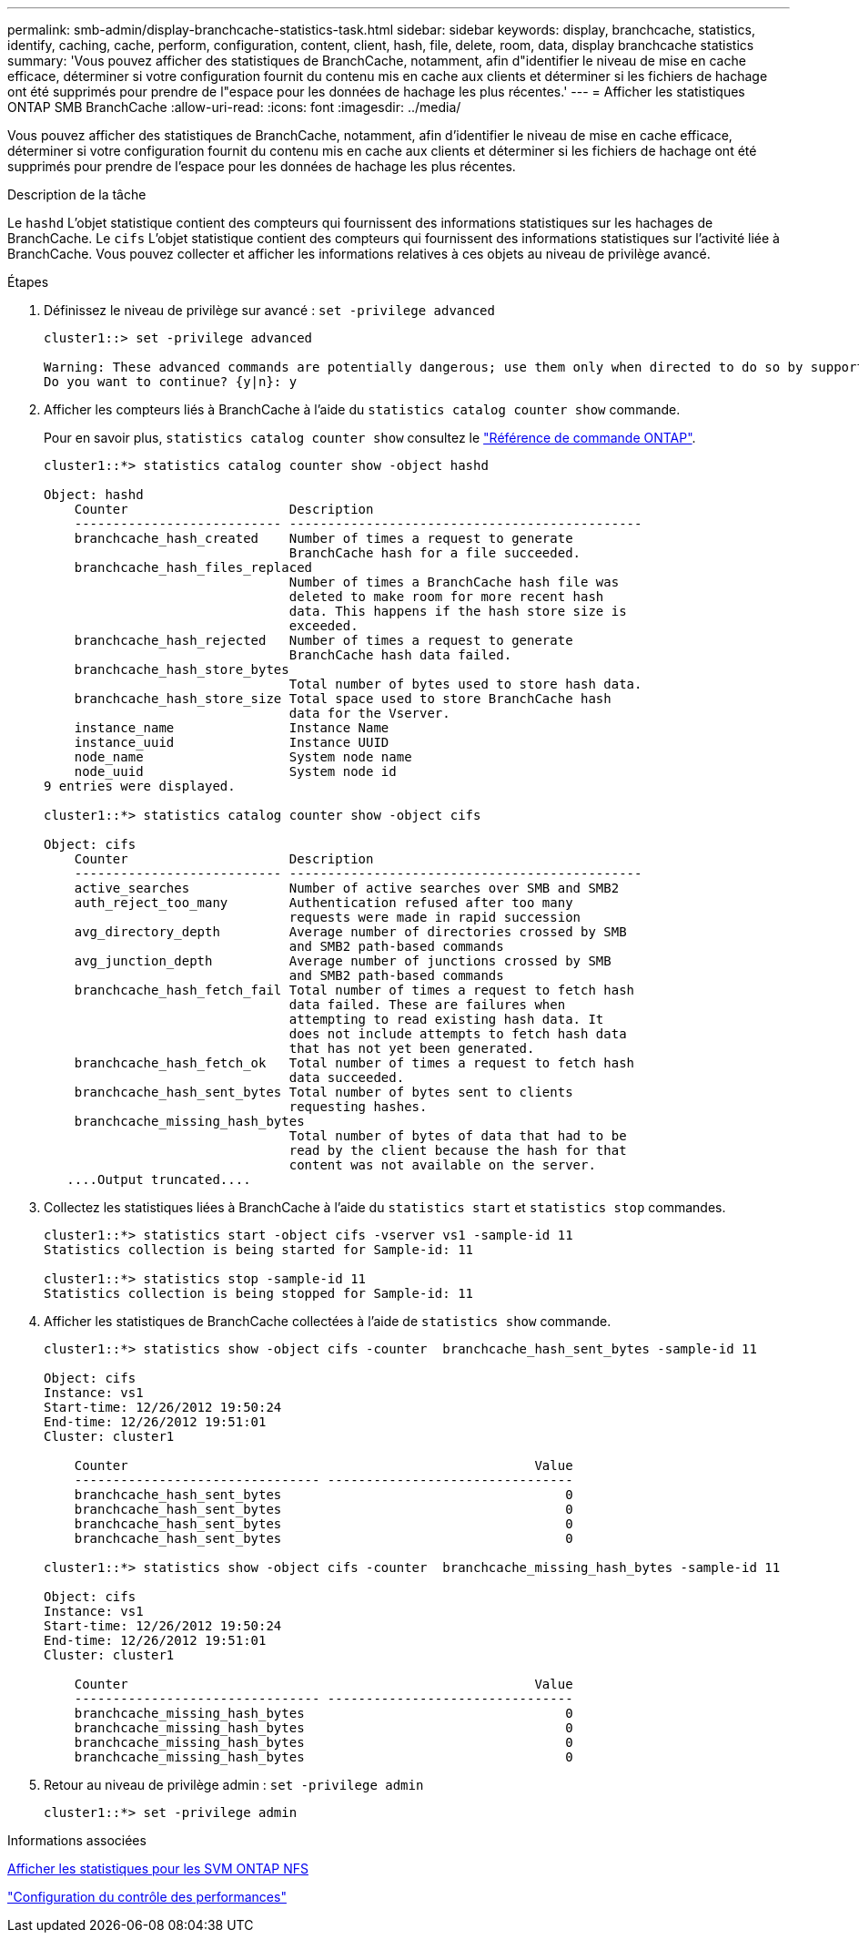 ---
permalink: smb-admin/display-branchcache-statistics-task.html 
sidebar: sidebar 
keywords: display, branchcache, statistics, identify, caching, cache, perform, configuration, content, client, hash, file, delete, room, data, display branchcache statistics 
summary: 'Vous pouvez afficher des statistiques de BranchCache, notamment, afin d"identifier le niveau de mise en cache efficace, déterminer si votre configuration fournit du contenu mis en cache aux clients et déterminer si les fichiers de hachage ont été supprimés pour prendre de l"espace pour les données de hachage les plus récentes.' 
---
= Afficher les statistiques ONTAP SMB BranchCache
:allow-uri-read: 
:icons: font
:imagesdir: ../media/


[role="lead"]
Vous pouvez afficher des statistiques de BranchCache, notamment, afin d'identifier le niveau de mise en cache efficace, déterminer si votre configuration fournit du contenu mis en cache aux clients et déterminer si les fichiers de hachage ont été supprimés pour prendre de l'espace pour les données de hachage les plus récentes.

.Description de la tâche
Le `hashd` L'objet statistique contient des compteurs qui fournissent des informations statistiques sur les hachages de BranchCache. Le `cifs` L'objet statistique contient des compteurs qui fournissent des informations statistiques sur l'activité liée à BranchCache. Vous pouvez collecter et afficher les informations relatives à ces objets au niveau de privilège avancé.

.Étapes
. Définissez le niveau de privilège sur avancé : `set -privilege advanced`
+
[listing]
----
cluster1::> set -privilege advanced

Warning: These advanced commands are potentially dangerous; use them only when directed to do so by support personnel.
Do you want to continue? {y|n}: y
----
. Afficher les compteurs liés à BranchCache à l'aide du `statistics catalog counter show` commande.
+
Pour en savoir plus, `statistics catalog counter show` consultez le link:https://docs.netapp.com/us-en/ontap-cli/statistics-catalog-counter-show.html["Référence de commande ONTAP"^].

+
[listing]
----
cluster1::*> statistics catalog counter show -object hashd

Object: hashd
    Counter                     Description
    --------------------------- ----------------------------------------------
    branchcache_hash_created    Number of times a request to generate
                                BranchCache hash for a file succeeded.
    branchcache_hash_files_replaced
                                Number of times a BranchCache hash file was
                                deleted to make room for more recent hash
                                data. This happens if the hash store size is
                                exceeded.
    branchcache_hash_rejected   Number of times a request to generate
                                BranchCache hash data failed.
    branchcache_hash_store_bytes
                                Total number of bytes used to store hash data.
    branchcache_hash_store_size Total space used to store BranchCache hash
                                data for the Vserver.
    instance_name               Instance Name
    instance_uuid               Instance UUID
    node_name                   System node name
    node_uuid                   System node id
9 entries were displayed.

cluster1::*> statistics catalog counter show -object cifs

Object: cifs
    Counter                     Description
    --------------------------- ----------------------------------------------
    active_searches             Number of active searches over SMB and SMB2
    auth_reject_too_many        Authentication refused after too many
                                requests were made in rapid succession
    avg_directory_depth         Average number of directories crossed by SMB
                                and SMB2 path-based commands
    avg_junction_depth          Average number of junctions crossed by SMB
                                and SMB2 path-based commands
    branchcache_hash_fetch_fail Total number of times a request to fetch hash
                                data failed. These are failures when
                                attempting to read existing hash data. It
                                does not include attempts to fetch hash data
                                that has not yet been generated.
    branchcache_hash_fetch_ok   Total number of times a request to fetch hash
                                data succeeded.
    branchcache_hash_sent_bytes Total number of bytes sent to clients
                                requesting hashes.
    branchcache_missing_hash_bytes
                                Total number of bytes of data that had to be
                                read by the client because the hash for that
                                content was not available on the server.
   ....Output truncated....
----
. Collectez les statistiques liées à BranchCache à l'aide du `statistics start` et `statistics stop` commandes.
+
[listing]
----
cluster1::*> statistics start -object cifs -vserver vs1 -sample-id 11
Statistics collection is being started for Sample-id: 11

cluster1::*> statistics stop -sample-id 11
Statistics collection is being stopped for Sample-id: 11
----
. Afficher les statistiques de BranchCache collectées à l'aide de `statistics show` commande.
+
[listing]
----
cluster1::*> statistics show -object cifs -counter  branchcache_hash_sent_bytes -sample-id 11

Object: cifs
Instance: vs1
Start-time: 12/26/2012 19:50:24
End-time: 12/26/2012 19:51:01
Cluster: cluster1

    Counter                                                     Value
    -------------------------------- --------------------------------
    branchcache_hash_sent_bytes                                     0
    branchcache_hash_sent_bytes                                     0
    branchcache_hash_sent_bytes                                     0
    branchcache_hash_sent_bytes                                     0

cluster1::*> statistics show -object cifs -counter  branchcache_missing_hash_bytes -sample-id 11

Object: cifs
Instance: vs1
Start-time: 12/26/2012 19:50:24
End-time: 12/26/2012 19:51:01
Cluster: cluster1

    Counter                                                     Value
    -------------------------------- --------------------------------
    branchcache_missing_hash_bytes                                  0
    branchcache_missing_hash_bytes                                  0
    branchcache_missing_hash_bytes                                  0
    branchcache_missing_hash_bytes                                  0
----
. Retour au niveau de privilège admin : `set -privilege admin`
+
[listing]
----
cluster1::*> set -privilege admin
----


.Informations associées
xref:display-statistics-task.adoc[Afficher les statistiques pour les SVM ONTAP NFS]

link:../performance-config/index.html["Configuration du contrôle des performances"]
